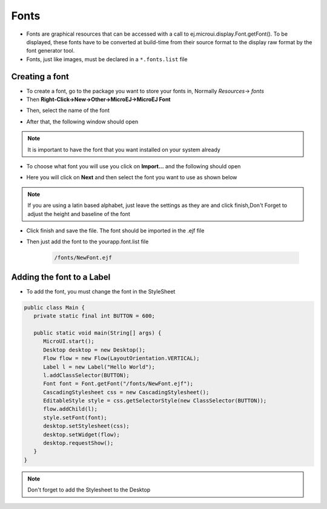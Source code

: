Fonts
=====

-  Fonts are graphical resources that can be accessed with a call to
   ej.microui.display.Font.getFont(). To be displayed, these fonts have
   to be converted at build-time from their source format to the display
   raw format by the font generator tool.
-  Fonts, just like images, must be declared in a ``*.fonts.list`` file 

Creating a font
---------------

-  To create a font, go to the package you want to store your fonts in,
   Normally `Resources`-> `fonts`
-  Then **Right-Click->New->Other->MicroEJ->MicroEJ Font**

|image4| 

-  Then, select the name of the font

|image0|

- After that, the following window should open

|image1|

.. note::
 It is important to have the font that you want installed on your system already

- To choose what font you will use you click on **Import...** and the following should open

|image5|

- Here you will click on **Next** and then select the font you want to use as shown below

|image6|

.. note::

   If you are using a latin based alphabet, just leave the settings as they are and click finish,Don't Forget to adjust the height and baseline of the font

- Click finish and save the file. The font should be imported in the .ejf file

- Then just add the font to the \yourapp.font.list file

   .. code::

      /fonts/NewFont.ejf

Adding the font to a Label
--------------------------

-  To add the font, you must change the font in the StyleSheet


.. code:: java

   public class Main {
      private static final int BUTTON = 600;

      public static void main(String[] args) {
         MicroUI.start();
         Desktop desktop = new Desktop();
         Flow flow = new Flow(LayoutOrientation.VERTICAL);
         Label l = new Label("Hello World");
         l.addClassSelector(BUTTON);
         Font font = Font.getFont("/fonts/NewFont.ejf");
         CascadingStylesheet css = new CascadingStylesheet();
         EditableStyle style = css.getSelectorStyle(new ClassSelector(BUTTON));
         flow.addChild(l);
         style.setFont(font);
         desktop.setStylesheet(css);
         desktop.setWidget(flow);
         desktop.requestShow();
      }
   }

.. note::
   Don't forget to add the Stylesheet to the Desktop

|image3| 

.. |image0| image:: images/fontname.png
.. |image1| image:: images/fonteditor.png
.. |image2| image:: images/selectsysfont.PNG
.. |image3| image:: images/font.png
.. |image4| image:: images/microejfont.PNG
.. |image5| image:: images/importfonts1.png
.. |image6| image:: images/importfonts2.png
